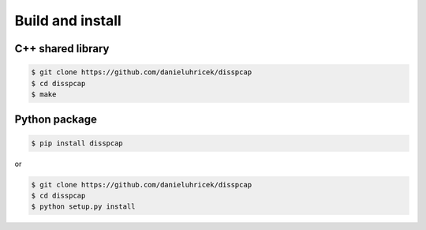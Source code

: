 =================
Build and install
=================

C++ shared library
******************

.. code:: bash

    $ git clone https://github.com/danieluhricek/disspcap
    $ cd disspcap
    $ make 


Python package
**************

.. code:: bash

    $ pip install disspcap

or 

.. code:: bash

    $ git clone https://github.com/danieluhricek/disspcap
    $ cd disspcap
    $ python setup.py install
